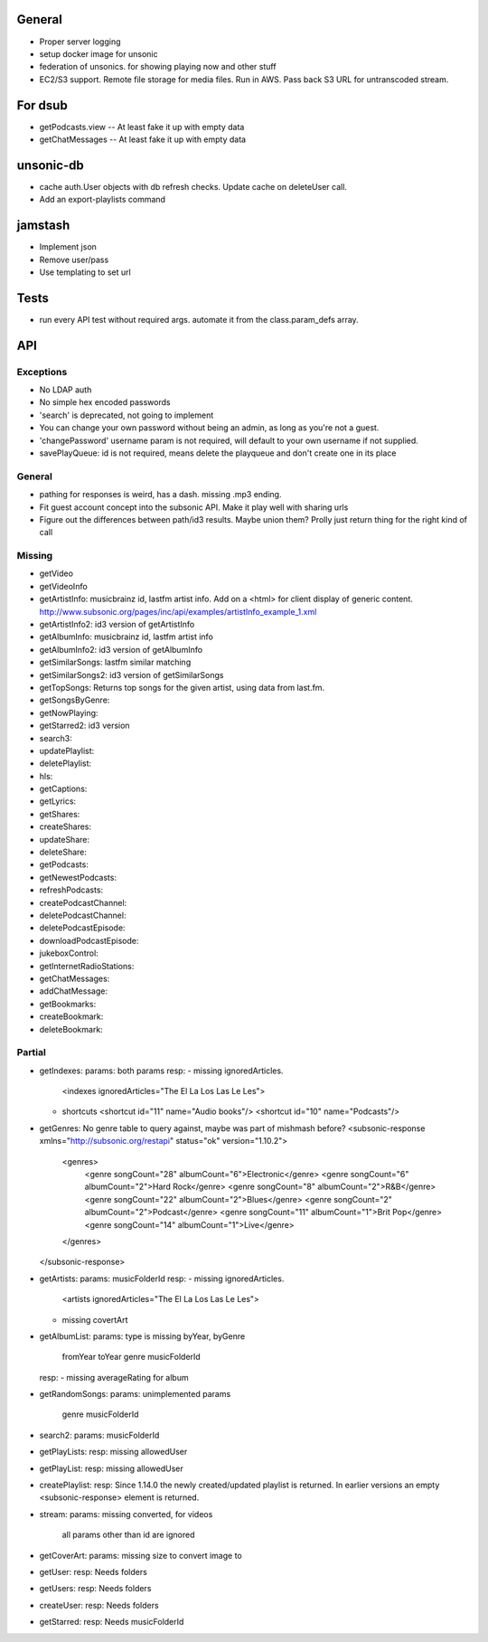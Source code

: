 General
=======
* Proper server logging
* setup docker image for unsonic
* federation of unsonics. for showing playing now and other stuff
* EC2/S3 support. Remote file storage for media files. Run in AWS. Pass back S3 URL for untranscoded stream.
  
For dsub
========

* getPodcasts.view -- At least fake it up with empty data
* getChatMessages -- At least fake it up with empty data


unsonic-db
==========

* cache auth.User objects with db refresh checks. Update cache on deleteUser call.
* Add an export-playlists command


jamstash
========

* Implement json
* Remove user/pass
* Use templating to set url


Tests
=====
* run every API test without required args. automate it from the
  class.param_defs array.

API
===
Exceptions
----------
* No LDAP auth
* No simple hex encoded passwords
* 'search' is deprecated, not going to implement
* You can change your own password without being an admin, as long as you're not
  a guest.
* 'changePassword' username param is not required, will default to your own
  username if not supplied.
* savePlayQueue: id is not required, means delete the playqueue and don't create
  one in its place

General
-------
* pathing for responses is weird, has a dash. missing .mp3 ending.
* Fit guest account concept into the subsonic API. Make it play well with
  sharing urls
* Figure out the differences between path/id3 results. Maybe union them? Prolly
  just return thing for the right kind of call

Missing
-------
- getVideo
- getVideoInfo
- getArtistInfo: musicbrainz id, lastfm artist info. Add on a <html> for client display of generic content. http://www.subsonic.org/pages/inc/api/examples/artistInfo_example_1.xml
- getArtistInfo2: id3 version of getArtistInfo
- getAlbumInfo: musicbrainz id, lastfm artist info
- getAlbumInfo2: id3 version of getAlbumInfo
- getSimilarSongs: lastfm similar matching
- getSimilarSongs2: id3 version of getSimilarSongs
- getTopSongs: Returns top songs for the given artist, using data from last.fm.
- getSongsByGenre:
- getNowPlaying:
- getStarred2: id3 version
- search3:
- updatePlaylist:
- deletePlaylist:
- hls:
- getCaptions:
- getLyrics:
- getShares:
- createShares:
- updateShare:
- deleteShare:
- getPodcasts:
- getNewestPodcasts:
- refreshPodcasts:
- createPodcastChannel:
- deletePodcastChannel:
- deletePodcastEpisode:
- downloadPodcastEpisode:
- jukeboxControl:
- getInternetRadioStations:
- getChatMessages:
- addChatMessage:
- getBookmarks:
- createBookmark:
- deleteBookmark:


Partial
-------
- getIndexes:
  params: both params
  resp:
  - missing ignoredArticles.
    <indexes ignoredArticles="The El La Los Las Le Les">
  - shortcuts
    <shortcut id="11" name="Audio books"/>
    <shortcut id="10" name="Podcasts"/>

- getGenres: No genre table to query against, maybe was part of mishmash before?
  <subsonic-response xmlns="http://subsonic.org/restapi" status="ok" version="1.10.2">
    <genres>
      <genre songCount="28" albumCount="6">Electronic</genre>
      <genre songCount="6" albumCount="2">Hard Rock</genre>
      <genre songCount="8" albumCount="2">R&B</genre>
      <genre songCount="22" albumCount="2">Blues</genre>
      <genre songCount="2" albumCount="2">Podcast</genre>
      <genre songCount="11" albumCount="1">Brit Pop</genre>
      <genre songCount="14" albumCount="1">Live</genre>
    </genres>
  </subsonic-response>

- getArtists:
  params: musicFolderId
  resp:
  - missing ignoredArticles.
    <artists ignoredArticles="The El La Los Las Le Les">
  - missing covertArt

- getAlbumList:
  params: type is missing byYear, byGenre
          fromYear
          toYear
          genre
          musicFolderId
  resp:
  - missing averageRating for album

- getRandomSongs:
  params: unimplemented params
          genre
          musicFolderId

- search2:
  params: musicFolderId

- getPlayLists:
  resp: missing allowedUser

- getPlayList:
  resp: missing allowedUser

- createPlaylist:
  resp: Since 1.14.0 the newly created/updated playlist is returned. In earlier versions an empty <subsonic-response> element is returned.

- stream:
  params: missing converted, for videos
          all params other than id are ignored

- getCoverArt:
  params: missing size to convert image to

- getUser:
  resp: Needs folders

- getUsers:
  resp: Needs folders

- createUser:
  resp: Needs folders

- getStarred:
  resp: Needs musicFolderId
